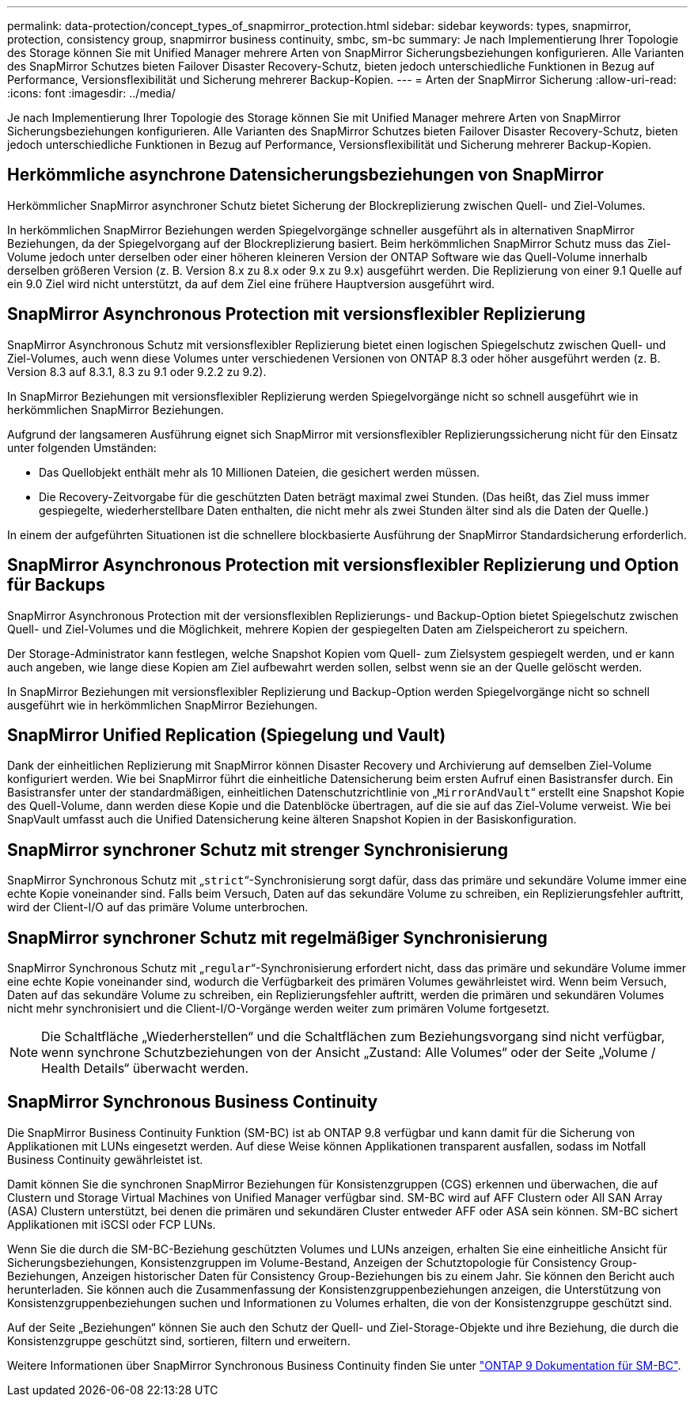 ---
permalink: data-protection/concept_types_of_snapmirror_protection.html 
sidebar: sidebar 
keywords: types, snapmirror, protection, consistency group, snapmirror business continuity, smbc, sm-bc 
summary: Je nach Implementierung Ihrer Topologie des Storage können Sie mit Unified Manager mehrere Arten von SnapMirror Sicherungsbeziehungen konfigurieren. Alle Varianten des SnapMirror Schutzes bieten Failover Disaster Recovery-Schutz, bieten jedoch unterschiedliche Funktionen in Bezug auf Performance, Versionsflexibilität und Sicherung mehrerer Backup-Kopien. 
---
= Arten der SnapMirror Sicherung
:allow-uri-read: 
:icons: font
:imagesdir: ../media/


[role="lead"]
Je nach Implementierung Ihrer Topologie des Storage können Sie mit Unified Manager mehrere Arten von SnapMirror Sicherungsbeziehungen konfigurieren. Alle Varianten des SnapMirror Schutzes bieten Failover Disaster Recovery-Schutz, bieten jedoch unterschiedliche Funktionen in Bezug auf Performance, Versionsflexibilität und Sicherung mehrerer Backup-Kopien.



== Herkömmliche asynchrone Datensicherungsbeziehungen von SnapMirror

Herkömmlicher SnapMirror asynchroner Schutz bietet Sicherung der Blockreplizierung zwischen Quell- und Ziel-Volumes.

In herkömmlichen SnapMirror Beziehungen werden Spiegelvorgänge schneller ausgeführt als in alternativen SnapMirror Beziehungen, da der Spiegelvorgang auf der Blockreplizierung basiert. Beim herkömmlichen SnapMirror Schutz muss das Ziel-Volume jedoch unter derselben oder einer höheren kleineren Version der ONTAP Software wie das Quell-Volume innerhalb derselben größeren Version (z. B. Version 8.x zu 8.x oder 9.x zu 9.x) ausgeführt werden. Die Replizierung von einer 9.1 Quelle auf ein 9.0 Ziel wird nicht unterstützt, da auf dem Ziel eine frühere Hauptversion ausgeführt wird.



== SnapMirror Asynchronous Protection mit versionsflexibler Replizierung

SnapMirror Asynchronous Schutz mit versionsflexibler Replizierung bietet einen logischen Spiegelschutz zwischen Quell- und Ziel-Volumes, auch wenn diese Volumes unter verschiedenen Versionen von ONTAP 8.3 oder höher ausgeführt werden (z. B. Version 8.3 auf 8.3.1, 8.3 zu 9.1 oder 9.2.2 zu 9.2).

In SnapMirror Beziehungen mit versionsflexibler Replizierung werden Spiegelvorgänge nicht so schnell ausgeführt wie in herkömmlichen SnapMirror Beziehungen.

Aufgrund der langsameren Ausführung eignet sich SnapMirror mit versionsflexibler Replizierungssicherung nicht für den Einsatz unter folgenden Umständen:

* Das Quellobjekt enthält mehr als 10 Millionen Dateien, die gesichert werden müssen.
* Die Recovery-Zeitvorgabe für die geschützten Daten beträgt maximal zwei Stunden. (Das heißt, das Ziel muss immer gespiegelte, wiederherstellbare Daten enthalten, die nicht mehr als zwei Stunden älter sind als die Daten der Quelle.)


In einem der aufgeführten Situationen ist die schnellere blockbasierte Ausführung der SnapMirror Standardsicherung erforderlich.



== SnapMirror Asynchronous Protection mit versionsflexibler Replizierung und Option für Backups

SnapMirror Asynchronous Protection mit der versionsflexiblen Replizierungs- und Backup-Option bietet Spiegelschutz zwischen Quell- und Ziel-Volumes und die Möglichkeit, mehrere Kopien der gespiegelten Daten am Zielspeicherort zu speichern.

Der Storage-Administrator kann festlegen, welche Snapshot Kopien vom Quell- zum Zielsystem gespiegelt werden, und er kann auch angeben, wie lange diese Kopien am Ziel aufbewahrt werden sollen, selbst wenn sie an der Quelle gelöscht werden.

In SnapMirror Beziehungen mit versionsflexibler Replizierung und Backup-Option werden Spiegelvorgänge nicht so schnell ausgeführt wie in herkömmlichen SnapMirror Beziehungen.



== SnapMirror Unified Replication (Spiegelung und Vault)

Dank der einheitlichen Replizierung mit SnapMirror können Disaster Recovery und Archivierung auf demselben Ziel-Volume konfiguriert werden. Wie bei SnapMirror führt die einheitliche Datensicherung beim ersten Aufruf einen Basistransfer durch. Ein Basistransfer unter der standardmäßigen, einheitlichen Datenschutzrichtlinie von „`MirrorAndVault`“ erstellt eine Snapshot Kopie des Quell-Volume, dann werden diese Kopie und die Datenblöcke übertragen, auf die sie auf das Ziel-Volume verweist. Wie bei SnapVault umfasst auch die Unified Datensicherung keine älteren Snapshot Kopien in der Basiskonfiguration.



== SnapMirror synchroner Schutz mit strenger Synchronisierung

SnapMirror Synchronous Schutz mit „`strict`“-Synchronisierung sorgt dafür, dass das primäre und sekundäre Volume immer eine echte Kopie voneinander sind. Falls beim Versuch, Daten auf das sekundäre Volume zu schreiben, ein Replizierungsfehler auftritt, wird der Client-I/O auf das primäre Volume unterbrochen.



== SnapMirror synchroner Schutz mit regelmäßiger Synchronisierung

SnapMirror Synchronous Schutz mit „`regular`“-Synchronisierung erfordert nicht, dass das primäre und sekundäre Volume immer eine echte Kopie voneinander sind, wodurch die Verfügbarkeit des primären Volumes gewährleistet wird. Wenn beim Versuch, Daten auf das sekundäre Volume zu schreiben, ein Replizierungsfehler auftritt, werden die primären und sekundären Volumes nicht mehr synchronisiert und die Client-I/O-Vorgänge werden weiter zum primären Volume fortgesetzt.

[NOTE]
====
Die Schaltfläche „Wiederherstellen“ und die Schaltflächen zum Beziehungsvorgang sind nicht verfügbar, wenn synchrone Schutzbeziehungen von der Ansicht „Zustand: Alle Volumes“ oder der Seite „Volume / Health Details“ überwacht werden.

====


== SnapMirror Synchronous Business Continuity

Die SnapMirror Business Continuity Funktion (SM-BC) ist ab ONTAP 9.8 verfügbar und kann damit für die Sicherung von Applikationen mit LUNs eingesetzt werden. Auf diese Weise können Applikationen transparent ausfallen, sodass im Notfall Business Continuity gewährleistet ist.

Damit können Sie die synchronen SnapMirror Beziehungen für Konsistenzgruppen (CGS) erkennen und überwachen, die auf Clustern und Storage Virtual Machines von Unified Manager verfügbar sind. SM-BC wird auf AFF Clustern oder All SAN Array (ASA) Clustern unterstützt, bei denen die primären und sekundären Cluster entweder AFF oder ASA sein können. SM-BC sichert Applikationen mit iSCSI oder FCP LUNs.

Wenn Sie die durch die SM-BC-Beziehung geschützten Volumes und LUNs anzeigen, erhalten Sie eine einheitliche Ansicht für Sicherungsbeziehungen, Konsistenzgruppen im Volume-Bestand, Anzeigen der Schutztopologie für Consistency Group-Beziehungen, Anzeigen historischer Daten für Consistency Group-Beziehungen bis zu einem Jahr. Sie können den Bericht auch herunterladen. Sie können auch die Zusammenfassung der Konsistenzgruppenbeziehungen anzeigen, die Unterstützung von Konsistenzgruppenbeziehungen suchen und Informationen zu Volumes erhalten, die von der Konsistenzgruppe geschützt sind.

Auf der Seite „Beziehungen“ können Sie auch den Schutz der Quell- und Ziel-Storage-Objekte und ihre Beziehung, die durch die Konsistenzgruppe geschützt sind, sortieren, filtern und erweitern.

Weitere Informationen über SnapMirror Synchronous Business Continuity finden Sie unter link:https://docs.netapp.com/us-en/ontap/smbc/index.html["ONTAP 9 Dokumentation für SM-BC"].

